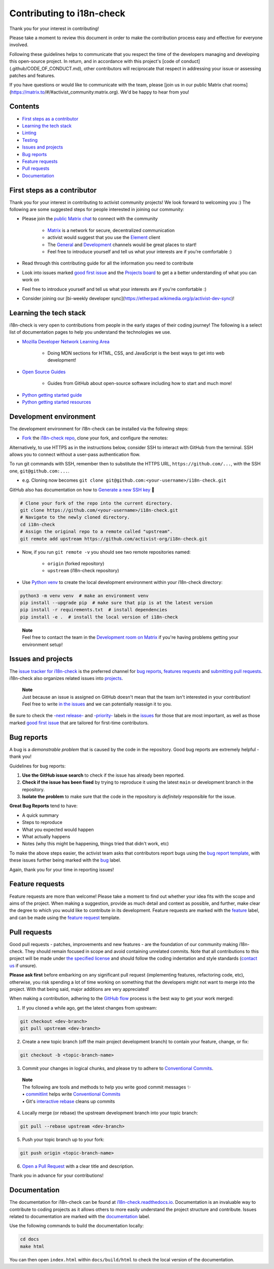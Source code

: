 Contributing to i18n-check
===========================

Thank you for your interest in contributing!

Please take a moment to review this document in order to make the contribution process easy and effective for everyone involved.

Following these guidelines helps to communicate that you respect the time of the developers managing and developing this open-source project. In return, and in accordance with this project's [code of conduct](.github/CODE_OF_CONDUCT.md), other contributors will reciprocate that respect in addressing your issue or assessing patches and features.

If you have questions or would like to communicate with the team, please [join us in our public Matrix chat rooms](https://matrix.to/#/#activist_community:matrix.org). We'd be happy to hear from you!


Contents
--------

-  `First steps as a contributor <#first-steps-as-a-contributor>`__
-  `Learning the tech stack <#learning-the-tech-stack>`__
-  `Linting <#linting>`__
-  `Testing <#testing>`__
-  `Issues and projects <#issues-and-projects>`__
-  `Bug reports <#bug-reports>`__
-  `Feature requests <#feature-requests>`__
-  `Pull requests <#pull-requests>`__
-  `Documentation <#documentation>`__

First steps as a contributor
----------------------------

Thank you for your interest in contributing to activist community projects! We look forward to welcoming you :) The following are some suggested steps for people interested in joining our community:

-  Please join the `public Matrix chat <https://matrix.to/#/#activist_community:matrix.org>`__ to connect with the community

    -  `Matrix <https://matrix.org/>`__ is a network for secure, decentralized communication
    -  activist would suggest that you use the `Element <https://element.io/>`__ client
    -  The `General <https://matrix.to/#/!uIGQUxlCnEzrPiRsRw:matrix.org?via=matrix.org&via=effektio.org&via=acter.global>`__ and `Development <https://matrix.to/#/!CRgLpGeOBNwxYCtqmK:matrix.org?via=matrix.org&via=acter.global&via=chat.0x7cd.xyz>`__ channels would be great places to start!
    -  Feel free to introduce yourself and tell us what your interests are if you're comfortable :)

-  Read through this contributing guide for all the information you need to contribute
-  Look into issues marked `good first issue <https://github.com/activist-org/i18n-check/issues?q=is%3Aopen+is%3Aissue+label%3A%22good+first+issue%22>`__ and the `Projects board <https://github.com/orgs/activist-org/projects/1>`__ to get a a better understanding of what you can work on
-  Feel free to introduce yourself and tell us what your interests are if you're comfortable :)
-  Consider joining our [bi-weekly developer sync](https://etherpad.wikimedia.org/p/activist-dev-sync)!

Learning the tech stack
-----------------------

i18n-check is very open to contributions from people in the early stages of their coding journey! The following is a select list of documentation pages to help you understand the technologies we use.

.. raw:: html

    <details><summary>Docs for those new to programming</summary><p>

-  `Mozilla Developer Network Learning Area <https://developer.mozilla.org/en-US/docs/Learn>`__

    -  Doing MDN sections for HTML, CSS, and JavaScript is the best ways to get into web development!

-  `Open Source Guides <https://opensource.guide/>`__

    -  Guides from GitHub about open-source software including how to start and much more!

.. raw:: html

    </p></details>

.. raw:: html

    <details><summary>Python learning docs</summary><p>

-  `Python getting started guide <https://docs.python.org/3/tutorial/introduction.html>`__
-  `Python getting started resources <https://www.python.org/about/gettingstarted/>`__

.. raw:: html

    </p></details><br/>

Development environment
-----------------------

The development environment for i18n-check can be installed via the following steps:

- `Fork <https://docs.github.com/en/get-started/quickstart/fork-a-repo>`__ the `i18n-check repo <https://github.com/activist-org/i18n-check>`__, clone your fork, and configure the remotes:
..

.. raw:: html

    <details><summary>Note: Consider using SSH</summary><p>

Alternatively, to use HTTPS as in the instructions below, consider SSH to interact with GitHub from the terminal. SSH allows you to connect without a user-pass authentication flow.

To run git commands with SSH, remember then to substitute the HTTPS URL, ``https://github.com/...``, with the SSH one, ``git@github.com:...``.

-  e.g. Cloning now becomes ``git clone git@github.com:<your-username>/i18n-check.git``

GitHub also has documentation on how to `Generate a new SSH key <https://docs.github.com/en/authentication/connecting-to-github-with-ssh/generating-a-new-ssh-key-and-adding-it-to-the-ssh-agent>`__ 🔑

.. raw:: html

    </p></details><br/>

..

.. code:: bash

    # Clone your fork of the repo into the current directory.
    git clone https://github.com/<your-username>/i18n-check.git
    # Navigate to the newly cloned directory.
    cd i18n-check
    # Assign the original repo to a remote called "upstream".
    git remote add upstream https://github.com/activist-org/i18n-check.git

..

- Now, if you run ``git remote -v`` you should see two remote repositories named:

    -  ``origin`` (forked repository)
    -  ``upstream`` (i18n-check repository)

..

- Use `Python venv <https://docs.python.org/3/library/venv.html>`__ to create the local development environment within your i18n-check directory:

.. code:: bash

    python3 -m venv venv  # make an environment venv
    pip install --upgrade pip  # make sure that pip is at the latest version
    pip install -r requirements.txt  # install dependencies
    pip install -e .  # install the local version of i18n-check

..

    | **Note**
    | Feel free to contact the team in the `Development room on Matrix <https://matrix.to/#/!CRgLpGeOBNwxYCtqmK:matrix.org?via=matrix.org&via=acter.global&via=chat.0x7cd.xyz>`__ if you're having problems getting your environment setup!

Issues and projects
-------------------

The `issue tracker for i18n-check <https://github.com/activist-org/i18n-check/issues>`__ is the
preferred channel for `bug reports <#bug-reports>`__, `features requests <#feature-requests>`__ and `submitting pull
requests <#pull-requests>`__. i18n-check also organizes related issues into `projects <https://github.com/activist-org/i18n-check/projects>`__.

..

    | **Note**
    | Just because an issue is assigned on GitHub doesn't mean that the team isn't interested in your contribution! Feel free to write `in the issues <https://github.com/activist-org/i18n-check/issues>`__ and we can potentially reassign it to you.

Be sure to check the `-next release- <https://github.com/activist-org/i18n-check/labels/-next%20release->`__
and `-priority- <https://github.com/activist-org/i18n-check/labels/-priority->`__
labels in the `issues <https://github.com/activist-org/i18n-check/issues>`__ for those
that are most important, as well as those marked `good first issue <https://github.com/activist-org/i18n-check/issues?q=is%3Aissue+is%3Aopen+label%3A%22good+first+issue%22>`__ that are tailored for first-time contributors.

Bug reports
-----------

A bug is a *demonstrable problem* that is caused by the code in the repository. Good bug reports are extremely helpful - thank you!

Guidelines for bug reports:

1. **Use the GitHub issue search** to check if the issue has already been reported.

2. **Check if the issue has been fixed** by trying to reproduce it using the latest ``main`` or development branch in the repository.

3. **Isolate the problem** to make sure that the code in the repository is *definitely* responsible for the issue.

**Great Bug Reports** tend to have:

-  A quick summary
-  Steps to reproduce
-  What you expected would happen
-  What actually happens
-  Notes (why this might be happening, things tried that didn't work, etc)

To make the above steps easier, the activist team asks that contributors report bugs using the `bug report
template <https://github.com/activist-org/i18n-check/issues/new?assignees=&labels=bug&projects=activist-org%2F1&template=bug_report.yml>`__, with these issues further being marked with the `bug <https://github.com/activist-org/i18n-check/issues?q=is%3Aissue%20state%3Aopen%20type%3ABug>`__ label.

Again, thank you for your time in reporting issues!

Feature requests
----------------

Feature requests are more than welcome! Please take a moment to find out whether your idea fits with the scope and aims of the project. When making a suggestion, provide as much detail and context as possible, and further, make clear the degree to which you would like to contribute in its development. Feature requests are marked with the
`feature <https://github.com/activist-org/i18n-check/issues?q=is%3Aissue%20state%3Aopen%20type%3AFeature>`__ label, and can be made using the `feature request <https://github.com/activist-org/i18n-check/issues/new?assignees=&labels=feature&template=feature_request.yml>`__ template.

Pull requests
-------------

Good pull requests - patches, improvements and new features - are the foundation of our community making i18n-check. They should remain focused in scope and avoid containing unrelated commits. Note that all contributions to this project will be made under `the specified license <https://github.com/activist-org/i18n-check/blob/main/LICENSE.txt>`__ and should follow the coding indentation and style standards (`contact us <https://matrix.to/#/#activist-community:matrix.org>`__ if unsure).

**Please ask first** before embarking on any significant pull request (implementing features, refactoring code, etc), otherwise, you risk spending a lot of time working on something that the developers might not want to merge into the project. With that being said, major additions are very appreciated!

When making a contribution, adhering to the `GitHub flow <https://guides.github.com/introduction/flow/index.html>`__ process is the best way to get your work merged:

1. If you cloned a while ago, get the latest changes from upstream:

.. code:: bash

    git checkout <dev-branch>
    git pull upstream <dev-branch>

2. Create a new topic branch (off the main project development branch) to contain your feature, change, or fix:

.. code:: bash

    git checkout -b <topic-branch-name>

3. Commit your changes in logical chunks, and please try to adhere to `Conventional Commits <https://www.conventionalcommits.org/en/v1.0.0/>`__.

..

    | **Note**
    | The following are tools and methods to help you write good commit messages ✨
    | •  `commitlint <https://commitlint.io/>`__ helps write `Conventional Commits <https://www.conventionalcommits.org/en/v1.0.0/>`__
    | •  Git's `interactive rebase <https://docs.github.com/en/github/getting-started-with-github/about-git-rebase>`__ cleans up commits

4. Locally merge (or rebase) the upstream development branch into your topic branch:

.. code:: bash

    git pull --rebase upstream <dev-branch>

5. Push your topic branch up to your fork:

.. code:: bash

    git push origin <topic-branch-name>

6. `Open a Pull Request <https://help.github.com/articles/using-pull-requests/>`__ with a clear title and description.

Thank you in advance for your contributions!

Documentation
-------------

The documentation for i18n-check can be found at `i18n-check.readthedocs.io <https://i18n-check.readthedocs.io/en/latest/>`__. Documentation is an invaluable way to contribute to coding projects as it allows others to more easily understand the project structure and contribute. Issues related to documentation are marked with the `documentation <https://github.com/activist-org/i18n-check/labels/documentation>`__ label.

Use the following commands to build the documentation locally:

.. code:: bash

    cd docs
    make html

You can then open ``index.html`` within ``docs/build/html`` to check the
local version of the documentation.
